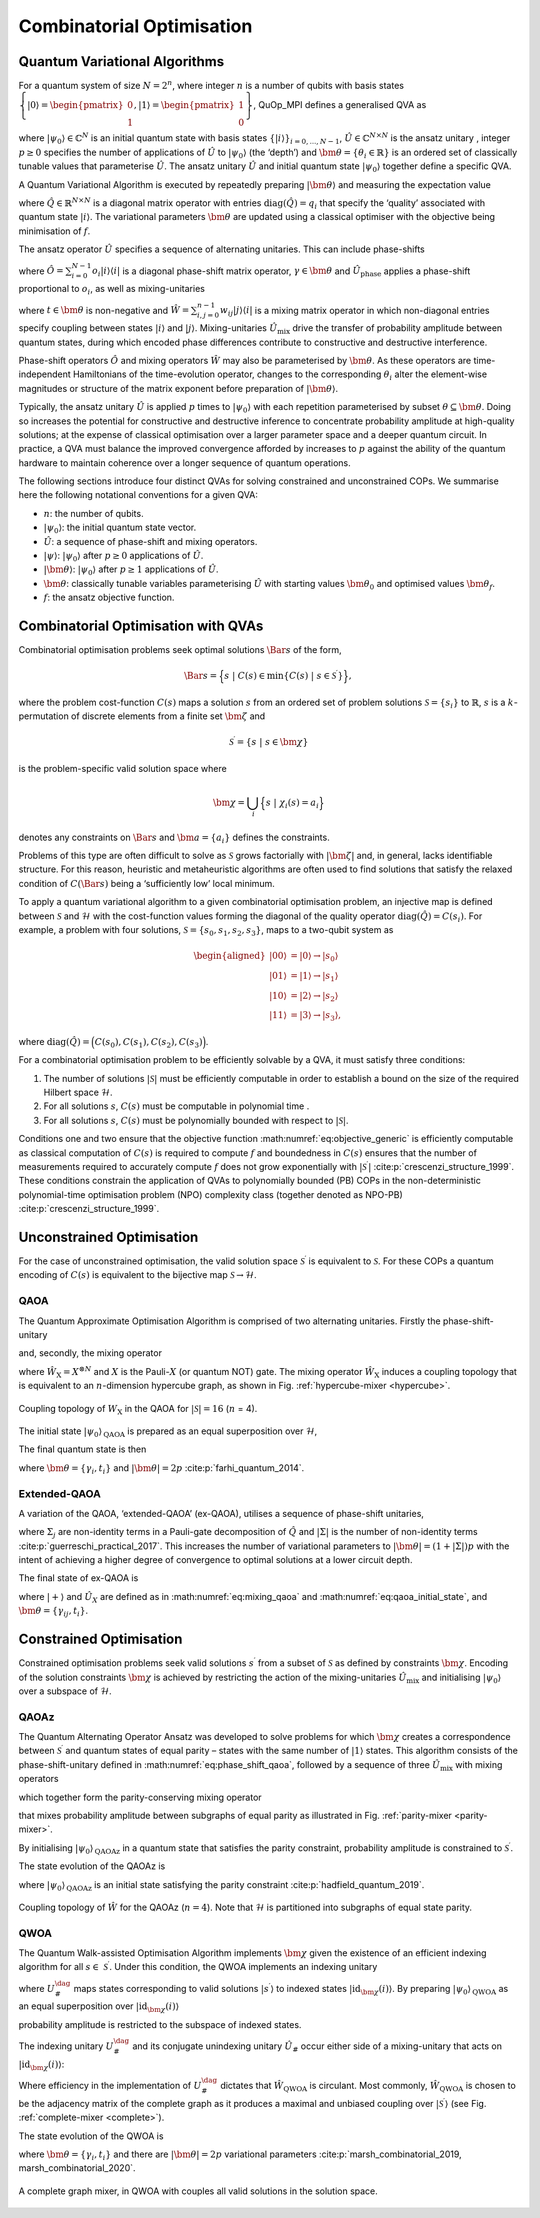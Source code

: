 Combinatorial Optimisation
--------------------------

Quantum Variational Algorithms
^^^^^^^^^^^^^^^^^^^^^^^^^^^^^^

For a quantum system of size :math:`N = 2^n`, where integer :math:`n` is
a number of qubits with basis states
:math:`{\left\{{\lvert 0\rangle} = \begin{pmatrix}   0 \\ 1 \end{pmatrix},{\lvert 1\rangle} = \begin{pmatrix}   1 \\ 0 \end{pmatrix}\right\}}`,
QuOp_MPI defines a generalised QVA as

.. math::
   :label: eq:variational_generic

   {{\lvert\bm{\theta}\rangle}}=\left( \prod_{i = 1}^{p}{\hat{U}_{}}(\theta_i) \right){{\lvert\psi_0\rangle}}

where :math:`{{\lvert\psi_0\rangle}} \in \mathbb{C}^{N}` is an
initial quantum state with basis states
:math:`{\left\{{\lvert i\rangle}\right\}}_{i=0,...,N-1}`,
:math:`{\hat{U}_{}} \in \mathbb{C}^{N \times N}` is the
ansatz unitary , integer :math:`p \geq 0` specifies the number of
applications of :math:`{\hat{U}_{}}` to
:math:`{{\lvert\psi_0\rangle}}` (the ‘depth’) and
:math:`\bm{\theta}= \{ \theta_i \in \mathbb{R} \}` is an ordered set of
classically tunable values that parameterise
:math:`{\hat{U}_{}}`. The ansatz unitary
:math:`{\hat{U}_{}}` and initial quantum state
:math:`{{\lvert\psi_0\rangle}}` together define a specific QVA.

A Quantum Variational Algorithm is executed by repeatedly preparing
:math:`{{\lvert\bm{\theta}\rangle}}` and measuring the
expectation value

.. math::
   :label: eq:objective_generic

   f(\bm{\theta}) = {\langle\bm{\theta}\rvert} \hat{Q}{\lvert\bm{\theta}\rangle}_\text,

where :math:`\hat{Q}\in \mathbb{R}^{N \times N}` is a diagonal matrix
operator with entries :math:`\text{diag}(\hat{Q}) = q_i` that specify
the ‘quality’ associated with quantum state :math:`{\lvert i\rangle}`.
The variational parameters :math:`\bm{\theta}` are updated using a
classical optimiser with the objective being minimisation of
:math:`f`.

The ansatz operator :math:`{\hat{U}_{}}` specifies a sequence of
alternating unitaries. This can include phase-shifts

.. math::
   :label: eq:phase_shift_generic

   {\hat{U}_{\text{phase}}}(\gamma) = \exp(-\text{i} \gamma \hat{O}),

where
:math:`\hat{O} = \sum_{i=0}^{N-1} o_i {\lvert i\rangle}{\langle i\rvert}`
is a diagonal phase-shift matrix operator,
:math:`\gamma \in \bm{\theta}` and :math:`\hat{U}_\text{phase}`
applies a phase-shift proportional to :math:`o_i`, as well as
mixing-unitaries

.. math::
   :label: eq:mixing_generic

   {\hat{U}_{\text{mix}}}(t) = \exp(-\text{i} t \hat{W}),

where :math:`t \in \bm{\theta}` is non-negative and
:math:`\hat{W} = \sum_{{i,j} = 0}^{n-1}w_{ij}{\lvert j\rangle}{\langle i\rvert}`
is a mixing matrix operator in which non-diagonal entries specify
coupling between states :math:`{\lvert i\rangle}` and
:math:`{\lvert j\rangle}`. Mixing-unitaries :math:`\hat{U}_\text{mix}`
drive the transfer of probability amplitude between quantum states,
during which encoded phase differences contribute to constructive and
destructive interference.

Phase-shift operators :math:`\hat{O}` and mixing operators
:math:`\hat{W}` may also be parameterised by :math:`\bm{\theta}`. As
these operators are time-independent Hamiltonians of the time-evolution
operator, changes to the corresponding :math:`\theta_i` alter the
element-wise magnitudes or structure of the matrix exponent before
preparation of :math:`{{\lvert\bm{\theta}\rangle}}`.

Typically, the ansatz unitary :math:`{\hat{U}_{}}` is applied
:math:`p` times to :math:`{{\lvert\psi_0\rangle}}` with each
repetition parameterised by subset
:math:`\theta \subseteq \bm{\theta}`. Doing so increases the potential
for constructive and destructive inference to concentrate probability
amplitude at high-quality solutions; at the expense of classical
optimisation over a larger parameter space and a deeper quantum circuit.
In practice, a QVA must balance the improved convergence afforded by
increases to :math:`p` against the ability of the quantum hardware to
maintain coherence over a longer sequence of quantum operations.

The following sections introduce four distinct QVAs for
solving constrained and unconstrained COPs. We summarise here the
following notational conventions for a given QVA:

-  :math:`n`: the number of qubits.

-  :math:`{{\lvert\psi_0\rangle}}`: the initial quantum state
   vector.

-  :math:`{\hat{U}_{}}`: a sequence of phase-shift and mixing
   operators.

-  :math:`{\lvert\psi\rangle}`: :math:`{{\lvert\psi_0\rangle}}`
   after :math:`p \geq 0` applications of :math:`{\hat{U}_{}}`.

-  :math:`{{\lvert\bm{\theta}\rangle}}`:
   :math:`{{\lvert\psi_0\rangle}}` after :math:`p \geq 1`
   applications of :math:`{\hat{U}_{}}`.

-  :math:`\bm{\theta}`: classically tunable variables parameterising
   :math:`{\hat{U}_{}}` with starting values
   :math:`\bm{\theta}_0` and optimised values :math:`\bm{\theta}_f`.

-  :math:`f`: the ansatz objective function.

Combinatorial Optimisation with QVAs
^^^^^^^^^^^^^^^^^^^^^^^^^^^^^^^^^^^^

Combinatorial optimisation problems seek optimal solutions
:math:`{\Bar{s}}` of the form,

.. math:: {\Bar{s}}= \Big\{s\; | \; {C(s)} \in  \min {\left\{{C(s)} \; | \; s\in {\mathcal{S}^\prime}\right\}}\Big\},

where the problem cost-function :math:`{C(s)}` maps a solution
:math:`s` from an ordered set of problem solutions
:math:`\mathcal{S} = {\left\{s_i\right\}}` to :math:`\mathbb{R}`,
:math:`s` is a :math:`k`-permutation of discrete elements from a finite
set :math:`{\bm{\zeta}}` and

.. math:: {\mathcal{S}^\prime}= {\left\{ s\; | \; s\in {\bm{\chi}}\right\}}

is the problem-specific valid solution space where

.. math:: {\bm{\chi}}= \bigcup_i \Big\{s\; | \; \chi_i(s) = a_i\Big\}

denotes any constraints on :math:`{\Bar{s}}` and
:math:`\bm{a} = {\left\{a_i\right\}}` defines the constraints.

Problems of this type are often difficult to solve as
:math:`{\mathcal{S}}` grows factorially with
:math:`{\left|{\bm{\zeta}}\right|}` and, in general, lacks
identifiable structure. For this reason, heuristic and metaheuristic
algorithms are often used to find solutions that satisfy the relaxed
condition of :math:`{C({\Bar{s}})}` being a ‘sufficiently low’ local
minimum.

To apply a quantum variational algorithm to a given combinatorial
optimisation problem, an injective map is defined between
:math:`{\mathcal{S}}` and :math:`\mathcal{H}` with the cost-function
values forming the diagonal of the quality operator
:math:`\text{diag}(\hat{Q})= {C(s_i)}`. For example, a problem with four
solutions, :math:`\mathcal{S} = \{s_0, s_1, s_2, s_3\}`, maps to a
two-qubit system as

.. math::

   \begin{aligned}
           {\lvert 00\rangle} &= {\lvert 0\rangle} \rightarrow {\lvert s_0\rangle} \\
           {\lvert 01\rangle} &= {\lvert 1\rangle} \rightarrow {\lvert s_1\rangle} \\
           {\lvert 10\rangle} &= {\lvert 2\rangle} \rightarrow {\lvert s_2\rangle} \\
           {\lvert 11\rangle} &= {\lvert 3\rangle} \rightarrow {\lvert s_3\rangle},
       \end{aligned}

where
:math:`\text{diag}(\hat{Q})= \Big(C(s_0),C(s_1),C(s_2),C(s_3)\Big)`.

For a combinatorial optimisation problem to be efficiently solvable by a
QVA, it must satisfy three conditions:

#. The number of solutions :math:`{\left|{\mathcal{S}}\right|}` must be
   efficiently computable in order to establish a bound on the size of
   the required Hilbert space :math:`\mathcal{H}`.

#. For all solutions :math:`s`, :math:`{C(s)}` must be computable in
   polynomial time .

#. For all solutions :math:`s`, :math:`{C(s)}` must be polynomially
   bounded with respect to :math:`{\left|{\mathcal{S}}\right|}`.

Conditions one and two ensure that the objective function
:math:numref:`eq:objective_generic` is efficiently
computable as classical computation of :math:`{C(s)}` is required to
compute :math:`f` and boundedness in :math:`{C(s)}` ensures that
the number of measurements required to accurately compute
:math:`f` does not grow exponentially with
:math:`{\left|{\mathcal{S}^\prime}\right|}`
:cite:p:`crescenzi_structure_1999`. These conditions constrain
the application of QVAs to polynomially bounded (PB) COPs in the
non-deterministic polynomial-time optimisation problem (NPO) complexity
class (together denoted as NPO-PB)
:cite:p:`crescenzi_structure_1999`.

Unconstrained Optimisation
^^^^^^^^^^^^^^^^^^^^^^^^^^

For the case of unconstrained optimisation, the valid solution space
:math:`{\mathcal{S}^\prime}` is equivalent to :math:`{\mathcal{S}}`. For
these COPs a quantum encoding of :math:`{C(s)}` is equivalent to the
bijective map :math:`{\mathcal{S}}\rightarrow \mathcal{H}`.

.. _QAOA:

QAOA
~~~~

The Quantum Approximate Optimisation Algorithm is comprised of two
alternating unitaries. Firstly the phase-shift-unitary

.. math::
   :label: eq:phase_shift_qaoa

   {\hat{U}_{\text{Q}}}(\gamma_i) = \exp(-\text{i} \gamma_i \hat{Q})

and, secondly, the mixing operator

.. math::
   :label: eq:mixing_qaoa

   {\hat{U}_{\text{X}}}(t_i) = \exp(- \text{i} t_i \hat{W}_\text{X}),

where :math:`\hat{W}_\text{X} = X^{\otimes N}` and :math:`X` is the
Pauli-\ :math:`X` (or quantum NOT) gate. The mixing operator
:math:`\hat{W}_\text{X}` induces a coupling topology that is equivalent
to an :math:`n`-dimension hypercube graph, as shown in
Fig. :ref:`hypercube-mixer <hypercube>`.

.. figure:: _static/hypercube.png
   :name: hypercube
   :scale: 25%
   :align: center

   Coupling topology of :math:`W_\text{X}` in the QAOA for
   :math:`{\left|{\mathcal{S}}\right|} = 16` (:math:`n` = 4).

The initial state :math:`{{\lvert\psi_0\rangle}_\text{QAOA}}` is
prepared as an equal superposition over :math:`\mathcal{H}`,

.. math::
   :label: eq:qaoa_initial_state

   {\lvert+\rangle} = \frac{1}{\sqrt{n}}\sum_{i = 0}^{n-1}{\lvert i\rangle}.

The final quantum state is then

.. math::
   :label: eq:qaoa

   {{\lvert\bm{\theta}\rangle}_\text{QAOA}} = \left( \prod_{i=1}^{p} {\hat{U}_{\text{X}}}(t_i) {\hat{U}_{\text{Q}}}(\gamma_i)  \right) {\lvert+\rangle},

where :math:`\bm{\theta}= \{\gamma_i, t_i \}` and
:math:`{\left|\bm{\theta}\right|} = 2p`
:cite:p:`farhi_quantum_2014`.

.. _Ex-QAOA:

Extended-QAOA
~~~~~~~~~~~~~

A variation of the QAOA, ‘extended-QAOA’ (ex-QAOA), utilises a sequence
of phase-shift unitaries,

.. math::
   :label: eq:phase_shift_qaoa_ex

   {\hat{U}_{\text{Qext}}}(\gamma_{i}) = \prod_{j=1}^{|\Sigma|} \exp(-\text{i} (\gamma_{i})_{j} \Sigma_{j}),

where :math:`\Sigma_j` are non-identity terms in a Pauli-gate
decomposition of :math:`\hat{Q}` and :math:`{\left|\Sigma\right|}` is
the number of non-identity terms
:cite:p:`guerreschi_practical_2017`. This increases the number
of variational parameters to
:math:`{\left|\bm{\theta}\right|} = (1 + {\left|\Sigma\right|})p` with
the intent of achieving a higher degree of convergence to optimal
solutions at a lower circuit depth.

The final state of ex-QAOA is

.. math::
   :label: eq:qaoa_ex

   {{\lvert\bm{\theta}\rangle}_\text{ex-QAOA}}= \left( \prod_{i=1}^{p}   \hat{U}_\text{X}(t_i) \hat{U}_\text{Qext}(\gamma_{i,:}) \right) {\lvert+\rangle},

where :math:`{\lvert+\rangle}` and :math:`\hat{U}_X` are defined as in
:math:numref:`eq:mixing_qaoa` and :math:numref:`eq:qaoa_initial_state`, 
and :math:`\bm{\theta}= {\left\{\gamma_{ij}, t_i\right\}}`.

Constrained Optimisation
^^^^^^^^^^^^^^^^^^^^^^^^

Constrained optimisation problems seek valid solutions
:math:`{s^\prime}` from a subset of :math:`{\mathcal{S}}` as defined by
constraints :math:`{\bm{\chi}}`. Encoding of the solution constraints
:math:`{\bm{\chi}}` is achieved by restricting the action of the
mixing-unitaries :math:`{\hat{U}_{\text{mix}}}` and initialising
:math:`{{\lvert\psi_0\rangle}}` over a subspace of
:math:`\mathcal{H}`.

.. _QAOAz:

QAOAz
~~~~~

The Quantum Alternating Operator Ansatz was developed to solve problems
for which :math:`{\bm{\chi}}` creates a correspondence between
:math:`{\mathcal{S}^\prime}` and quantum states of equal parity – states
with the same number of :math:`{\lvert 1\rangle}` states. This algorithm
consists of the phase-shift-unitary defined in
:math:numref:`eq:phase_shift_qaoa`, followed by a sequence
of three :math:`{\hat{U}_{\text{mix}}}` with mixing operators

.. math::
   :label: eq:parity_terms

   \begin{aligned}
       & \hat{B}_\text{odd} = \sum_{a \, \text{odd}}^{N-1} X_{a}X_{a+1} + Y_{a}Y_{a+1} \\
       & \hat{B}_{\text{even}} = \sum_{a \, \text{even}}^{N}X_aX_{a+1} + Y_aY_{a+1} \\
       & \hat{B}_\text{last} = 
       \begin{cases}
       X_NX_1 + Y_NY_1, \, \text{odd} \\
       I, \, N \text{even},
       \end{cases}
   \end{aligned}

which together form the parity-conserving mixing operator

.. math::
   :label: eq:qaoaz_mixers

   {\hat{U}_{\text{parity}}}(t) = e^{-\text{i} t \hat{B}_\text{last}} e^{-\text{i} t \hat{B}_\text{even}} e^{-\text{i} t \hat{B}_\text{odd}}

that mixes probability amplitude between subgraphs of equal parity as
illustrated in Fig. :ref:`parity-mixer <parity-mixer>`.

By initialising :math:`{{\lvert\psi_0\rangle}_\text{QAOAz}}` in a
quantum state that satisfies the parity constraint, probability
amplitude is constrained to :math:`{\mathcal{S}^\prime}`.

The state evolution of the QAOAz is

.. math::
   :label: eq:qaoaz

   {{\lvert\bm{\theta}\rangle}_\text{QAOAz}} = \left( \prod_{i=1}^{p}{\hat{U}_{\text{parity}}}(t_i){\hat{U}_{\text{Q}}}(\gamma_i) \right){{\lvert\psi_0\rangle}_\text{QAOAz}},

where :math:`{{\lvert\psi_0\rangle}_\text{QAOAz}}` is an initial state
satisfying the parity constraint
:cite:p:`hadfield_quantum_2019`.

.. figure:: _static/parity.png
      :name: parity-mixer
      :scale: 25%
      :align: center

      Coupling topology of :math:`\hat{W}` for the QAOAz
      (:math:`n = 4`). Note that :math:`\mathcal{H}` is partitioned into
      subgraphs of equal state parity.

.. _QWOA:

QWOA
~~~~

The Quantum Walk-assisted Optimisation Algorithm implements
:math:`{\bm{\chi}}` given the existence of an efficient indexing
algorithm for all :math:`s\in\ {\mathcal{S}^\prime}`. Under this
condition, the QWOA implements an indexing unitary

.. math::
   :label: eq:qwoa_index

   {U^{\dag}_{\#}}{\lvert i\rangle} = 
   \begin{cases}
    {\lvert\text{id}_{{\bm{\chi}}}(i)\rangle}, \; {\lvert i\rangle} \in {\lvert{s^\prime}\rangle} \\
    {\lvert i\rangle}, \; \text{otherwise},
   \end{cases}

where :math:`{U^{\dag}_{\#}}` maps states corresponding to valid
solutions :math:`{\lvert{s^\prime}\rangle}` to indexed states
:math:`{\lvert\text{id}_{{\bm{\chi}}}(i)\rangle}`. By preparing
:math:`{{\lvert\psi_0\rangle}_\text{QWOA}}` as an equal superposition
over :math:`{\lvert\text{id}_{{\bm{\chi}}}(i)\rangle}`

.. math::
   :label: eq:qwoa_initial_state

   {{\lvert\psi_0\rangle}_\text{QWOA}} = \frac{1}{\sqrt{\left|{\mathcal{S}^\prime}\right|}}\sum\limits_{i \in {\mathcal{S}^\prime}} {\lvert i\rangle},

probability amplitude is restricted to the subspace of indexed states.

The indexing unitary :math:`{U^{\dag}_{\#}}` and its conjugate
unindexing unitary :math:`\hat{U}_\#` occur either side of a
mixing-unitary that acts on
:math:`{\lvert\text{id}_{{\bm{\chi}}}(i)\rangle}`:

.. math::
   :label: eq:qwoa_mixer

   {\hat{U}_{\text{index}}}(t) = \hat{U}_\# \exp(-i t \hat{W}_\text{QWOA}) \hat{U}_\#^\dag

Where efficiency in the implementation of :math:`{U^{\dag}_{\#}}`
dictates that :math:`\hat{W}_\text{QWOA}` is circulant. Most commonly,
:math:`\hat{W}_\text{QWOA}` is chosen to be the adjacency matrix of the
complete graph as it produces a maximal and unbiased coupling over
:math:`{\lvert{\mathcal{S}^\prime}\rangle}` (see Fig. 
:ref:`complete-mixer <complete>`).

The state evolution of the QWOA is

.. math::
   :label: eq:qwoa

   {{\lvert\bm{\theta}\rangle}_\text{QWOA}} = \prod_{i = 1}^{p}{\hat{U}_{\text{index}}}(t_i){\hat{U}_{\text{Q}}}(\gamma_i){{\lvert\psi_0\rangle}_\text{QWOA}},

where :math:`\bm{\theta}= {\left\{\gamma_i, t_i\right\}}` and there are
:math:`{\left|\bm{\theta}\right|} = 2p` variational parameters
:cite:p:`marsh_combinatorial_2019, marsh_combinatorial_2020`.

.. figure:: _static/complete.png
   :name: complete
   :align: center
   :scale: 25%

   A complete graph mixer, in QWOA with couples all valid solutions in the solution space.